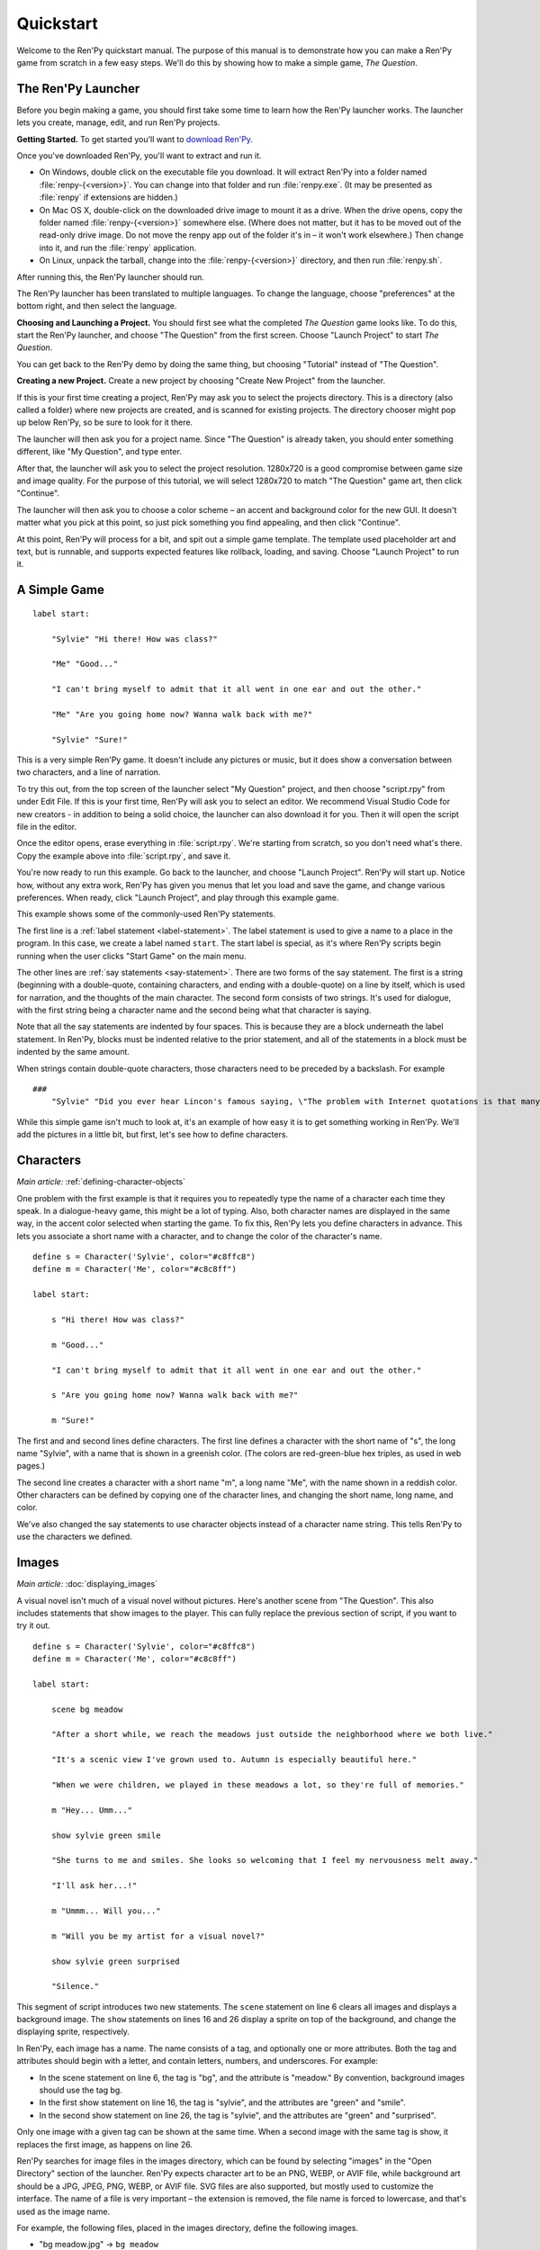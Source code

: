 Quickstart
==========

Welcome to the Ren'Py quickstart manual. The purpose of this manual is
to demonstrate how you can make a Ren'Py game from scratch in a few
easy steps. We'll do this by showing how to make a simple game,
*The Question*.

The Ren'Py Launcher
-------------------


Before you begin making a game, you should first take some time to
learn how the Ren'Py launcher works. The launcher lets you create,
manage, edit, and run Ren'Py projects.

**Getting Started.** To get started you'll want to
`download Ren'Py <https://www.renpy.org/latest.html>`_.

Once you've downloaded Ren'Py, you'll want to extract and run it.

* On Windows, double click on the executable file you download. It will
  extract Ren'Py into a folder named :file:`renpy-{<version>}`. You can change
  into that folder and run :file:`renpy.exe`. (It may be presented
  as :file:`renpy` if extensions are hidden.)

* On Mac OS X, double-click on the downloaded drive image to mount it as a
  drive. When the drive opens, copy the folder named :file:`renpy-{<version>}`
  somewhere else. (Where does not matter, but it has to be moved out of
  the read-only drive image. Do not move the renpy app out of the folder it's in
  – it won't work elsewhere.) Then change into it, and run the :file:`renpy`
  application.

* On Linux, unpack the tarball, change into the :file:`renpy-{<version>}`
  directory, and then run :file:`renpy.sh`.

After running this, the Ren'Py launcher should run.

The Ren'Py launcher has been translated to multiple languages. To
change the language, choose "preferences" at the bottom right, and then
select the language.

**Choosing and Launching a Project.** You should first see what the
completed *The Question* game looks like. To do this, start the Ren'Py
launcher, and choose "The Question" from the first screen. Choose
"Launch Project" to start *The Question*.

You can get back to the Ren'Py demo by doing the same thing, but
choosing "Tutorial" instead of "The Question".

.. ifconfig:: renpy_figures


    .. figure:: quickstart/launcher.png
        :width: 100%

        The main screen of the Ren'Py launcher.

    .. figure:: quickstart/project_name.png
        :width: 100%

        Naming a new project.

    .. figure:: quickstart/resolution.png
        :width: 100%

        Selecting the project resolution.

    .. figure:: quickstart/color.png
        :width: 100%

        Selecting the accent and background colors for the default theme.


**Creating a new Project.**
Create a new project by choosing "Create New Project" from the
launcher.

If this is your first time creating a project, Ren'Py may ask you to
select the projects directory. This is a directory (also called a folder)
where new projects are created, and is scanned for existing projects. The
directory chooser might pop up below Ren'Py, so be sure to look for it
there.

The launcher will then ask you for a project name. Since
"The Question" is already taken, you should enter something different,
like "My Question", and type enter.

After that, the launcher will ask you to select the project resolution.
1280x720 is a good compromise between game size and image quality.
For the purpose of this tutorial, we will select 1280x720 to match
"The Question" game art, then click "Continue".

The launcher will then ask you to choose a color scheme – an accent and
background color for the new GUI. It doesn't matter what you pick at
this point, so just pick something you find appealing, and then click
"Continue".

At this point, Ren'Py will process for a bit, and spit out a simple game
template. The template used placeholder art and text, but is runnable, and
supports expected features like rollback, loading, and saving. Choose
"Launch Project" to run it.


A Simple Game
-------------

::

    label start:

        "Sylvie" "Hi there! How was class?"

        "Me" "Good..."

        "I can't bring myself to admit that it all went in one ear and out the other."

        "Me" "Are you going home now? Wanna walk back with me?"

        "Sylvie" "Sure!"

This is a very simple Ren'Py game. It doesn't include any pictures or
music, but it does show a conversation between two characters, and a
line of narration.

To try this out, from the top screen of the launcher select "My Question"
project, and then choose "script.rpy" from under Edit File. If this is
your first time, Ren'Py will ask you to select an editor. We recommend Visual
Studio Code for new creators - in addition to being a solid choice, the launcher
can also download it for you.
Then it will open the script file in the editor.

Once the editor opens, erase everything in :file:`script.rpy`. We're starting
from scratch, so you don't need what's there. Copy the example above into
:file:`script.rpy`, and save it.

You're now ready to run this example. Go back to the launcher, and
choose "Launch Project". Ren'Py will start up. Notice how, without any
extra work, Ren'Py has given you menus that let you load and save the
game, and change various preferences. When ready, click "Launch Project",
and play through this example game.

This example shows some of the commonly-used Ren'Py statements.

The first line is a :ref:`label statement <label-statement>`. The label
statement is used to give a name to a place in the program. In this case,
we create a label named ``start``. The start label is special, as it's
where Ren'Py scripts begin running when the user clicks "Start Game" on
the main menu.

The other lines are :ref:`say statements <say-statement>`. There are two
forms of the say statement. The first is a string (beginning with a double-quote,
containing characters, and ending with a double-quote) on a line by
itself, which is used for narration, and the thoughts of the main
character. The second form consists of two strings. It's used for
dialogue, with the first string being a character name and the second
being what that character is saying.

Note that all the say statements are indented by four spaces. This is
because they are a block underneath the label statement. In Ren'Py,
blocks must be indented relative to the prior statement, and all of
the statements in a block must be indented by the same amount.

When strings contain double-quote characters, those characters need to
be preceded by a backslash. For example

::

    ###
        "Sylvie" "Did you ever hear Lincon's famous saying, \"The problem with Internet quotations is that many of them are not genuine.\""

While this simple game isn't much to look at, it's an example of how
easy it is to get something working in Ren'Py. We'll add the pictures
in a little bit, but first, let's see how to define characters.

Characters
----------

*Main article:* :ref:`defining-character-objects`

One problem with the first example is that it requires you to
repeatedly type the name of a character each time they speak. In a
dialogue-heavy game, this might be a lot of typing. Also, both
character names are displayed in the same way, in the accent color
selected when starting the game. To fix this, Ren'Py lets you define
characters in advance. This lets you associate a short name with a
character, and to change the color of the character's name.

::

    define s = Character('Sylvie', color="#c8ffc8")
    define m = Character('Me', color="#c8c8ff")

    label start:

        s "Hi there! How was class?"

        m "Good..."

        "I can't bring myself to admit that it all went in one ear and out the other."

        s "Are you going home now? Wanna walk back with me?"

        m "Sure!"


The first and and second lines define characters. The first line
defines a character with the short name of "s", the long name
"Sylvie", with a name that is shown in a greenish color. (The colors
are red-green-blue hex triples, as used in web pages.)

The second line creates a character with a short name "m", a long name
"Me", with the name shown in a reddish color. Other characters can be
defined by copying one of the character lines, and changing the short
name, long name, and color.

We've also changed the say statements to use character objects instead
of a character name string. This tells Ren'Py to use the characters
we defined.

Images
------

*Main article:* :doc:`displaying_images`

A visual novel isn't much of a visual novel without pictures. Here's another
scene from "The Question". This also includes statements that show images
to the player. This can fully replace the previous section of script, if
you want to try it out.

::

    define s = Character('Sylvie', color="#c8ffc8")
    define m = Character('Me', color="#c8c8ff")

    label start:

        scene bg meadow

        "After a short while, we reach the meadows just outside the neighborhood where we both live."

        "It's a scenic view I've grown used to. Autumn is especially beautiful here."

        "When we were children, we played in these meadows a lot, so they're full of memories."

        m "Hey... Umm..."

        show sylvie green smile

        "She turns to me and smiles. She looks so welcoming that I feel my nervousness melt away."

        "I'll ask her...!"

        m "Ummm... Will you..."

        m "Will you be my artist for a visual novel?"

        show sylvie green surprised

        "Silence."

This segment of script introduces two new statements. The ``scene`` statement on
line 6 clears all images and displays a background image. The ``show`` statements
on lines 16 and 26 display a sprite on top of the background, and change the
displaying sprite, respectively.

In Ren'Py, each image has a name. The name consists of a tag, and optionally
one or more attributes. Both the tag and attributes should begin with a
letter, and contain letters, numbers, and underscores. For example:

* In the scene statement on line 6, the tag is "bg", and the attribute is
  "meadow."  By convention, background images should use the tag bg.

* In the first show statement on line 16, the tag is "sylvie", and the
  attributes are "green" and "smile".

* In the second show statement on line 26, the tag is "sylvie", and the
  attributes are "green" and "surprised".

Only one image with a given tag can be shown at the same time. When a
second image with the same tag is show, it replaces the first image, as
happens on line 26.


Ren'Py searches for image files in the images directory, which can be
found by selecting "images" in the "Open Directory" section of the
launcher. Ren'Py expects character art to be an PNG, WEBP, or AVIF file,
while background art should be a JPG, JPEG, PNG, WEBP, or AVIF file.
SVG files are also supported, but mostly used to customize the interface.
The name of a file is very important – the extension is removed, the file
name is forced to lowercase, and that's used as the image name.

For example, the following files, placed in the images directory, define the
following images.

* "bg meadow.jpg" -> ``bg meadow``
* "sylvie green smile.png" -> ``sylvie green smile``
* "sylvie green surprised.png" -> ``sylvie green surprised``

Since the filenames are lowercase, the following also holds.

* "Sylvie Green Surprised.png" -> ``sylvie green surprised``

Images can be placed in subdirectories (subfolders) under the images directory.
The directory name is ignored and only the filename is used to define the
image name.

**Hide Statement.**
Ren'Py also supports a ``hide`` statement, which hides the given image.

::

    label leaving:

        s "I'll get right on it!"

        hide sylvie

        "..."

        m "That wasn't what I meant!"

It's actually pretty rare that you'll need to use hide. Show can be
used when a character is changing emotions, while scene is used when
everyone leaves. You only need to use hide when a character leaves and
the scene stays the same.

**Image Statement.**
Sometimes, a creator might not want to let Ren'Py define images
automatically. This is what the ``image`` statement is for. It should
be at the top level of the file (unindented, and before label start),
and can be used to map an image name to an image file. For example::

    image logo = "renpy logo.png"
    image eileen happy = "eileen_happy_blue_dress.png"

The image statement is run at init time, before label start and the rest
of the game script that interacts with the player.

The image statement can also be used for more complex tasks, but that's
discussed :doc:`elsewhere <displaying_images>`.


Transitions
-----------

*Main article:* :doc:`transitions`

In the script above, pictures pop in and out instantaneously. Since
changing location or having a character enter or leave a scene is
important, Ren'Py supports transitions that allow effects to be
applied when what is being shown changes.

Transitions change what is displayed from what it was at the end of
the last interaction (dialogue, menu, or transition – among other
statements) to what it looks like after scene, show, and hide statements
have run.

::

    label start:

        scene bg meadow
        with fade

        "After a short while, we reach the meadows just outside the neighborhood where we both live."

        "It's a scenic view I've grown used to. Autumn is especially beautiful here."

        "When we were children, we played in these meadows a lot, so they're full of memories."

        m "Hey... Umm..."

        show sylvie green smile
        with dissolve

        "She turns to me and smiles. She looks so welcoming that I feel my nervousness melt away."

        "I'll ask her...!"

        m "Ummm... Will you..."

        m "Will you be my artist for a visual novel?"

The with statement takes the name of a transition to use. The most
common one is ``dissolve`` which dissolves from one screen to the
next. Another useful transition is ``fade`` which fades the
screen to black, and then fades in the new screen.

When a transition is placed after multiple scene, show, or hide
statements, it applies to them all at once. If you were to write::

    ###
        scene bg meadow
        show sylvie green smile
        with dissolve

Both the "bg meadow" and "sylvie green smile" images would be dissolved in
at the same time. To dissolve them in one at a time, you need to write two
with statements::

    ###
        scene bg meadow
        with dissolve
        show sylvie green smile
        with dissolve

This first dissolves in the meadow, and then dissolves in sylvie. If
you wanted to instantly show the meadow, and then show sylvie, you
could write::

    ###
        scene bg meadow
        with None
        show sylvie smile
        with dissolve

Here, None is used to indicate a special transition that updates
Ren'Py's idea of what the prior screen was, without actually showing
anything to the player.

Positions
---------

*Main article:* :doc:`transforms`

By default, images are shown centered horizontally, and with their
bottom edge touching the bottom of the screen. This is usually okay
for backgrounds and single characters, but when showing more than one
character on the screen it probably makes sense to do it at another
position. It also might make sense to reposition a character for story
purposes.

::

   ###
        show sylvie green smile at right

To do this repositioning, add an ``at`` clause to a show statement. The at
clause takes a position, and shows the image at that position. Ren'Py
includes several predefined positions: ``left`` for the left side of
the screen, ``right`` for the right side, ``center`` for centered
horizontally (the default), and ``truecenter`` for centered
horizontally and vertically.

Creators can define their own positions, and event complicated moves,
but that's outside of the scope of this quickstart.

Music and Sound
---------------

*Main article:* :doc:`audio`

Most Ren'Py games play music in the background. Music is played with the
``play music`` statement. The play music statement takes a filename that
is interpreted as an audio file to play.  Audio filenames are interpreted
relative to the game directory. Audio files should be in opus, ogg vorbis,
or mp3 format.

For example::

    ###
        play music "audio/illurock.ogg"

When changing music, one can supply a ``fadeout`` and a ``fadein`` clause, which
are used to fade out the old music and fade in the new music. ::

    ###
        play music "audio/illurock.ogg" fadeout 1.0 fadein 1.0

The ``queue music`` statement plays an audio file after the current file
finishes playing. ::

    ###
        queue music "audio/next_track.opus"

Music can be stopped with the ``stop music`` statement, which can also
optionally take a fadeout clause. ::

    ###
        stop music

Sound effects can be played with the ``play sound`` statement. Unlike music, sound
effects do not loop. ::

    ###
        play sound "audio/effect.ogg"


When a filename is in the :file:`game/audio` directory, and the name without the
file extension can be used as a Python variable (that is, it begins with
a letter, and contains only letters, numbers, and underscores), it is possible
to play that file without using quotes.

For example, if :file:`game/audio/illurock.ogg` exists, we can write::

    ###
        play music illurock

See :ref:`the audio namespace <audio-namespace>` for more details.


.. _pause-statement:

Pause Statement
---------------

The ``pause`` statement causes Ren'Py to pause until the mouse is clicked. ::

    ###
        pause

If a number is given, the pause will end when that number of seconds
have elapsed. ::

    ###
        pause 3.0


Ending the Game
---------------

You can end the game by running the ``return`` statement, without having
called anything. Before doing this, it's best to put something in the
game that indicates that the game is ending, and perhaps giving the
user an ending number or ending name. ::

    ###
        ".:. Good Ending."

        return

That's all you need to make a kinetic novel, a game without any
choices in it. Now, we'll look at what it takes to make a game that
presents menus to the user.

Menus, Labels, and Jumps
-------------------------

*Main articles:* :doc:`menus` *and* :doc:`label`

The ``menu`` statement lets presents a choice to the player::

    ###
        s "Sure, but what's a \"visual novel?\""

    menu:

        "It's a videogame.":
            jump game

        "It's an interactive book.":
            jump book

    label game:

        m "It's a kind of videogame you can play on your computer or a console."

        jump marry

    label book:

        m "It's like an interactive book that you can read on a computer or a console."

        jump marry

    label marry:

        "And so, we become a visual novel creating duo."

This example shows how a menu can be used with Ren'Py. The menu statement
introduces an in-game choice. It takes an indented block of lines, each
consisting of a string followed by a colon. These are the menu choices that are
presented to the player. Each menu choice takes its own indented block of lines,
which is run when that menu choices is chosen.

In this example, each of the two menu choices runs a single ``jump`` statement.
The jump statement transfers control to the a label defined using the label
statement. After a jump, script statements following the label are run.

In the example above, after Sylvie asks her question, the player is presented
with a menu containing two choices. If the player picked "It's a videogame.",
the first jump statement is run, and Ren'Py will jump to the ``game`` label.
This will cause the POV character to say "It's a story with pictures and music.",
after which Ren'Py will jump to the ``marry`` label.

If there is no jump statement at the end of the block associated with the label,
Ren'Py will continue on to the next statement. The last jump statement here is
technically unnecessary, but is included since it makes the flow of the game
clearer.

Labels may be defined in any file that is in the game directory, and ends with
.rpy. The filename doesn't matter to Ren'Py, only the labels contained inside
it. You can think of all the .rpy files as being equivalent to a single big
.rpy file, with jumps used to transfer control. This gives you flexibility
in how you organize the script of a larger game.

Supporting Flags using the Default, Python and If Statements
------------------------------------------------------------

*Main articles:* :doc:`python` *and* :doc:`conditional`

While some games can be made by only using the statements given above,
other games require data to be stored and recalled later. For example,
it might make sense for a game to remember a choice a player has made,
return to a common section of the script, and act on the choice later. This
is one of the reasons why Ren'Py has embedded Python support.

Here, we'll show how to store a flag containing information about a choice
the player has made. To initialize the flag, use the default statement, before
label start. ::

    # True if the player has decided to compare a VN to a book.
    default book = False

    label start:

        s "Hi there! How was class?"

The book flag starts off initialized to the special value ``False``
(as with the rest of Ren'Py, capitalization matters), meaning that
it is not set. If the book path is chosen, we can set it to True
using a Python assignment statement. ::


    label book:

        $ book = True

        m "It's like an interactive book that you can read on a computer or a console."

        jump marry

Lines beginning with a dollar-sign are interpreted as Python statements. The
assignment statement here assigns a value to a variable. Ren'Py has support
for other ways of including Python, such as a multi-line Python statement,
that are discussed in other sections of this manual. Ren'Py supports Python 2.7,
though we strongly recommend you write Python that runs in Python 2 and Python 3.

To check the flag, use the ``if`` statement::

        if book:

            "Our first game is based on one of Sylvie's ideas, but afterwards I get to come up with stories of my own, too."

If the condition is true, the block of script is run. If not, it is skipped.
The ``if`` statement can also take an ``else`` clause, that introduced a block of
script that is run if the condition is false. ::

        if book:

            "Our first game is based on one of Sylvie's ideas, but afterwards I get to come up with stories of my own, too."

        else:

            "Sylvie helped with the script on our first video game."

Python variables need not be simple True/False values. Variables can be
used to store the player's name, a points score, or for any other
purpose. Since Ren'Py includes the ability to use the full Python
programming language, many things are possible.

Files In Template
-------------------

The game folder in the created project includes below folders and files.

**audio/**
    This folder is intended to include audio files. See :doc:`audio`
    for more details.

**cache/**
    This folder includes cache files. You don't need to edit those files.

**gui/**
    This folder includes images which are used by the gui. See the :ref:`GUI
    Customization Guide <gui>` for more details.

**images/**
    This folder is intended to include images files.
    See :doc:`displaying_images` for more details.

**tl/**
    This folder includes translation files. See :doc:`translation`
    for more details.

**gui.rpy**
    The gui variables are defined in this file. See the :ref:`GUI
    Customization Guide <gui>` for more details.

**options.rpy**
     Config and Build variables, a part of preferences and a part of gui
     variables are defined in this file. See :doc:`config`, :doc:`preferences`,
     :doc:`build` and the :ref:`GUI Customization Guide <gui>` for more
     details.

**screens.rpy**
     Screens are defined in this file. You should edit this for :ref:`more
     advanced gui customization <more_advanced_gui>`. Also see
     :doc:`style`, :doc:`style_properties`, :doc:`screens`, :doc:`screen_actions`,
     :doc:`screen_special` and :doc:`screen_optimization` for more details.

**script.rpy**
    This file is intended to include other scripts which include a scenario.
    You can also add or delete any :file:`.rpy`. See :doc:`language_basics` for
    more details.

**\*.rpyc**
    Those files are result of compiling each :file:`.rpy` files to reduce loading time.
    You don't need to edit those files without deleting the corresonding :file:`.rpy`
    file. See :doc:`language_basics` for more details.

Releasing Your Game
-------------------

Once you've made a game, there are a number of things you should do
before releasing it:

**Check for a new version of Ren'Py.**
    New versions of Ren'Py are released on a regular basis to fix bugs
    and add new features. Before releasing, you'll want to click update
    in the launcher to update Ren'Py to the latest version. You can also download new
    versions and view a list of changes at `https://www.renpy.org/latest.html <https://www.renpy.org/latest.html>`_.

    Rarely, changes to Ren'Py will require you to make a change to your game's
    script. :doc:`incompatible` has
    a list of these changes.

**Check the Script.**
    From the front page of the launcher, choose "Check Script
    (Lint)". This will check your games for potential errors. Since some of
    these errors will only affect users on other platforms, it's important
    to understand and usually fix all errors, even if you don't see the problem
    on your computer.

**Build Distributions.**
    From the front page of the launcher, choose "Build Distributions". Based
    on the information contained in options.rpy, the launcher will build one
    or more archive files containing your game.

**Test.**
    Lint is not a substitute for thorough testing. It's your
    responsibility to check your game before it is released. Consider asking
    friends to help beta-test your game, as often a tester can find problems
    you can't.

**Release.**
    Once the game has been finished and tested, you should post the generated
    archive files on the web somewhere people can see them. (If you don't
    have your own website, `https://itch.io <https://itch.io>`_ hosts a lot
    of visual novels.) Congratulations, you've released your first visual novel!

    There are a few places where a game can be announced:

    * The `Ren'Py Games List <https://games.renpy.org>`_ helps us keep track of
      Ren'Py games being made.

    * The `Completed Games section of the Lemma Soft Forums <https://lemmasoft.renai.us/forums/viewforum.php?f=11>`_ is a
      good place to tell fellow creators about your game.

More advanced vays of customizing the building of the distribution of your game
can be found in the :doc:`build` section.

Script of The Question
-----------------------

You can view the full script of ''The Question'' :ref:`here <thequestion>`.

Where do we go from here?
-------------------------

This Quickstart barely scratches the surface of what Ren'Py is capable of.
For brevity's sake, we've omitted many features Ren'Py supports and
simplified others – focusing on the minimum set of features used to make a
visual novel.

To get a feel for what Ren'Py is capable of, please play through the Tutorial,
and perhaps some of the games featured on the `Ren'Py website <https://www.renpy.org>`_.
You may also want to read the rest of this manual, starting with the :ref:`GUI Customization
Guide <gui>`.

Beyond that, we recommend checking out the Ren'Py section of the `Lemma Soft Forums <https://lemmasoft.renai.us/forums>`_, which
has a section for asking questions, and a cookbook section with libraries and examples meant for reuse. The Lemma Soft Forums are the
central hub of the Ren'Py community, where we welcome new creators and the questions they bring.

Thank you for choosing the Ren'Py visual novel engine. We look forward to seeing
what you create with it!
